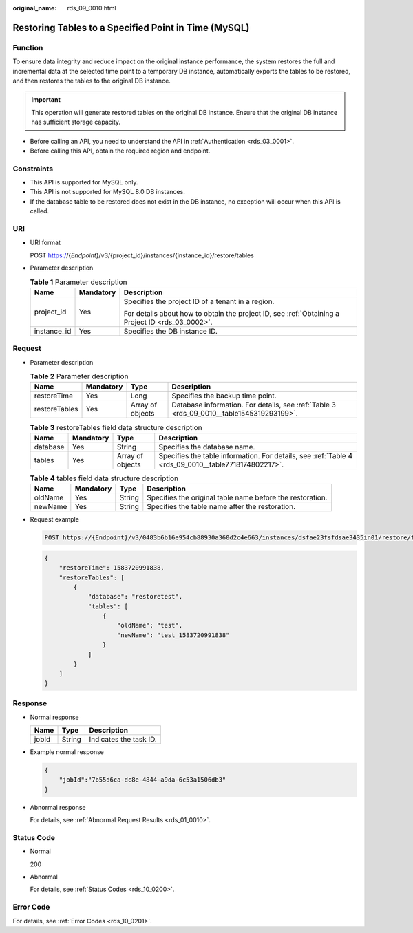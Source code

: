:original_name: rds_09_0010.html

.. _rds_09_0010:

Restoring Tables to a Specified Point in Time (MySQL)
=====================================================

Function
--------

To ensure data integrity and reduce impact on the original instance performance, the system restores the full and incremental data at the selected time point to a temporary DB instance, automatically exports the tables to be restored, and then restores the tables to the original DB instance.

.. important::

   This operation will generate restored tables on the original DB instance. Ensure that the original DB instance has sufficient storage capacity.

-  Before calling an API, you need to understand the API in :ref:`Authentication <rds_03_0001>`.
-  Before calling this API, obtain the required region and endpoint.

Constraints
-----------

-  This API is supported for MySQL only.
-  This API is not supported for MySQL 8.0 DB instances.
-  If the database table to be restored does not exist in the DB instance, no exception will occur when this API is called.

URI
---

-  URI format

   POST https://{*Endpoint*}/v3/{project_id}/instances/{instance_id}/restore/tables

-  Parameter description

   .. table:: **Table 1** Parameter description

      +-----------------------+-----------------------+--------------------------------------------------------------------------------------------------+
      | Name                  | Mandatory             | Description                                                                                      |
      +=======================+=======================+==================================================================================================+
      | project_id            | Yes                   | Specifies the project ID of a tenant in a region.                                                |
      |                       |                       |                                                                                                  |
      |                       |                       | For details about how to obtain the project ID, see :ref:`Obtaining a Project ID <rds_03_0002>`. |
      +-----------------------+-----------------------+--------------------------------------------------------------------------------------------------+
      | instance_id           | Yes                   | Specifies the DB instance ID.                                                                    |
      +-----------------------+-----------------------+--------------------------------------------------------------------------------------------------+

Request
-------

-  Parameter description

   .. table:: **Table 2** Parameter description

      +---------------+-----------+------------------+------------------------------------------------------------------------------------------+
      | Name          | Mandatory | Type             | Description                                                                              |
      +===============+===========+==================+==========================================================================================+
      | restoreTime   | Yes       | Long             | Specifies the backup time point.                                                         |
      +---------------+-----------+------------------+------------------------------------------------------------------------------------------+
      | restoreTables | Yes       | Array of objects | Database information. For details, see :ref:`Table 3 <rds_09_0010__table1545319293199>`. |
      +---------------+-----------+------------------+------------------------------------------------------------------------------------------+

   .. _rds_09_0010__table1545319293199:

   .. table:: **Table 3** restoreTables field data structure description

      +----------+-----------+------------------+-----------------------------------------------------------------------------------------------------+
      | Name     | Mandatory | Type             | Description                                                                                         |
      +==========+===========+==================+=====================================================================================================+
      | database | Yes       | String           | Specifies the database name.                                                                        |
      +----------+-----------+------------------+-----------------------------------------------------------------------------------------------------+
      | tables   | Yes       | Array of objects | Specifies the table information. For details, see :ref:`Table 4 <rds_09_0010__table7718174802217>`. |
      +----------+-----------+------------------+-----------------------------------------------------------------------------------------------------+

   .. _rds_09_0010__table7718174802217:

   .. table:: **Table 4** tables field data structure description

      +---------+-----------+--------+-----------------------------------------------------------+
      | Name    | Mandatory | Type   | Description                                               |
      +=========+===========+========+===========================================================+
      | oldName | Yes       | String | Specifies the original table name before the restoration. |
      +---------+-----------+--------+-----------------------------------------------------------+
      | newName | Yes       | String | Specifies the table name after the restoration.           |
      +---------+-----------+--------+-----------------------------------------------------------+

-  Request example

   .. code-block:: text

      POST https://{Endpoint}/v3/0483b6b16e954cb88930a360d2c4e663/instances/dsfae23fsfdsae3435in01/restore/tables

   .. code-block:: text

      {
          "restoreTime": 1583720991838,
          "restoreTables": [
              {
                  "database": "restoretest",
                  "tables": [
                      {
                          "oldName": "test",
                          "newName": "test_1583720991838"
                      }
                  ]
              }
          ]
      }

Response
--------

-  Normal response

   ===== ====== ======================
   Name  Type   Description
   ===== ====== ======================
   jobId String Indicates the task ID.
   ===== ====== ======================

-  Example normal response

   .. code-block:: text

      {
          "jobId":"7b55d6ca-dc8e-4844-a9da-6c53a1506db3"
      }

-  Abnormal response

   For details, see :ref:`Abnormal Request Results <rds_01_0010>`.

Status Code
-----------

-  Normal

   200

-  Abnormal

   For details, see :ref:`Status Codes <rds_10_0200>`.

Error Code
----------

For details, see :ref:`Error Codes <rds_10_0201>`.

